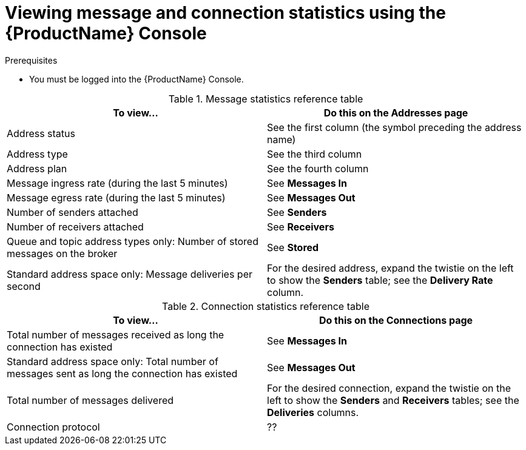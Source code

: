 // Module included in the following assemblies:
//
// assembly-.adoc

[id='ref-view-message-connection-stats-table-{context}']
= Viewing message and connection statistics using the {ProductName} Console

.Prerequisites
* You must be logged into the {ProductName} Console.

.Message statistics reference table
[cols="50%a,50%a",options="header"]
|===
|To view... |Do this on the Addresses page
|Address status |See the first column (the symbol preceding the address name)
|Address type |See the third column
|Address plan |See the fourth column
|Message ingress rate (during the last 5 minutes) |See *Messages In*
|Message egress rate (during the last 5 minutes) |See *Messages Out*
|Number of senders attached |See *Senders*
|Number of receivers attached |See *Receivers*
|Queue and topic address types only: Number of stored messages on the broker |See *Stored*
|Standard address space only: Message deliveries per second |For the desired address, expand the twistie on the left to show the *Senders* table; see the *Delivery Rate* column.
|===


.Connection statistics reference table
[cols="50%a,50%a",options="header"]
|===
|To view... |Do this on the Connections page
|Total number of messages received as long the connection has existed |See *Messages In*
|Standard address space only: Total number of messages sent as long the connection has existed |See *Messages Out*
|Total number of messages delivered |For the desired connection, expand the twistie on the left to show the *Senders* and *Receivers* tables; see the *Deliveries* columns.
|Connection protocol |??
|===

